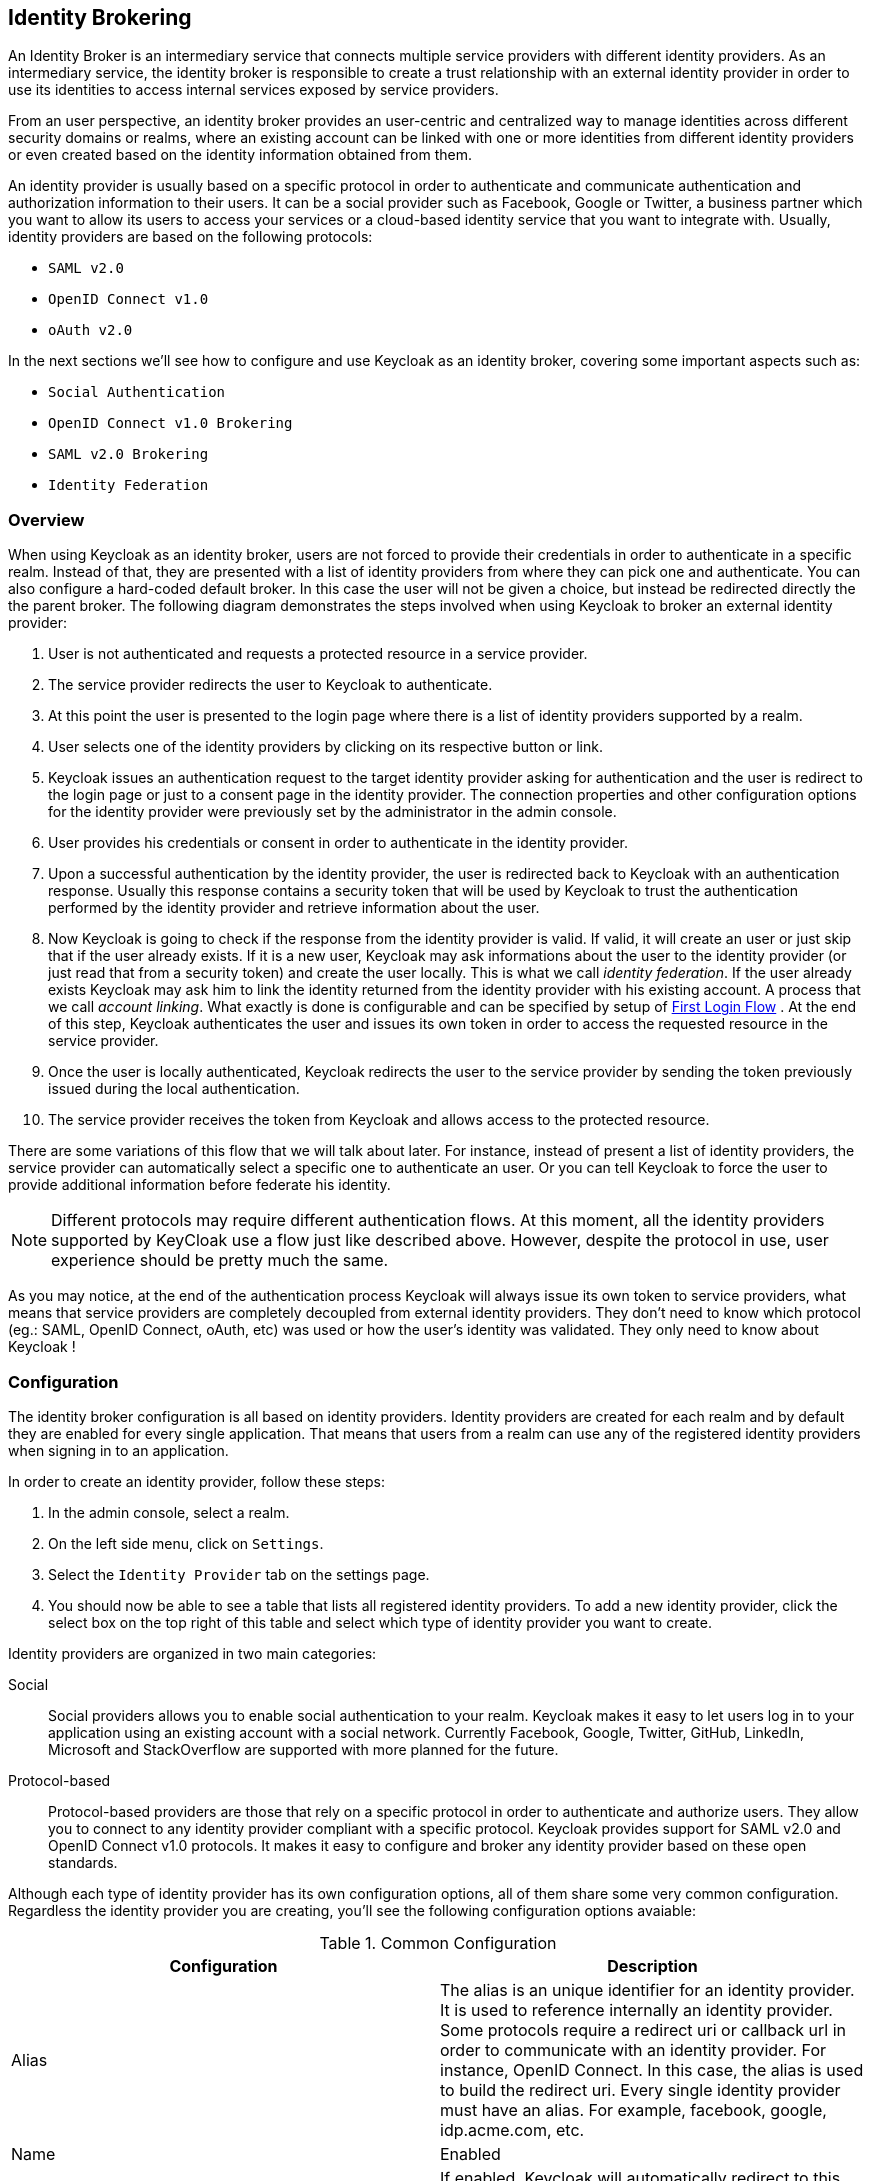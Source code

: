 [[_identity-brokering]]

== Identity Brokering

An Identity Broker is an intermediary service that connects multiple service providers with different identity providers.
As an intermediary service, the identity broker is responsible to create a trust relationship with an external identity provider in order to use its identities to access internal services exposed by service providers. 

From an user perspective, an identity broker provides an user-centric and centralized way to manage identities across different security domains or realms, where an existing account can be linked with one or more identities from different identity providers or even created based on the identity information obtained from them. 

An identity provider is usually based on a specific protocol in order to authenticate and communicate authentication and authorization information to their users.
It can be a social provider such as Facebook, Google or Twitter, a business partner which you want to allow its users to access your services or a cloud-based identity service that you want to integrate with.
Usually, identity providers are based on the following protocols: 

* `SAML v2.0`            
* `OpenID Connect v1.0`            
* `oAuth v2.0`            

In the next sections we'll see how to configure and use Keycloak as an identity broker, covering some important aspects such as: 

* `Social Authentication`            
* `OpenID Connect v1.0 Brokering`            
* `SAML v2.0 Brokering`            
* `Identity Federation`            

[[_identity_broker_overview]]
=== Overview

When using Keycloak as an identity broker, users are not forced to provide their credentials in order to authenticate in a specific realm.
Instead of that, they are presented with a list of identity providers from where they can pick one and authenticate.
You can also configure a hard-coded default broker.
In this case the user will not be given a choice, but instead be redirected directly the the parent broker.
The following diagram demonstrates the steps involved when using Keycloak to broker an external identity provider: 

        

. User is not authenticated and requests a protected resource in a service provider. 
. The service provider redirects the user to Keycloak to authenticate. 
. At this point the user is presented to the login page where there is a list of identity providers supported by a realm. 
. User selects one of the identity providers by clicking on its respective button or link. 
. Keycloak issues an authentication request to the target identity provider asking for authentication and the user is redirect to the login page or just to a consent page in the identity provider.
  The connection properties and other configuration options for the identity provider were previously set by the administrator in the admin console. 
. User provides his credentials or consent in order to authenticate in the identity provider. 
. Upon a successful authentication by the identity provider, the user is redirected back to Keycloak with an authentication response.
  Usually this response contains a security token that will be used by Keycloak to trust the authentication performed by the identity provider and retrieve information about the user. 
. Now Keycloak is going to check if the response from the identity provider is valid.
  If valid, it will create an user or just skip that if the user already exists.
  If it is a new user, Keycloak may ask informations about the user to the identity provider (or just read that from a security token) and create the user locally.
  This is what we call _identity federation_.
  If the user already exists Keycloak may ask him to link the identity returned from the identity provider with his existing account.
  A process that we call _account linking_.
  What exactly is done is configurable and can be specified by setup of <<_identity_broker_first_login,First Login Flow>> . At the end of this step, Keycloak authenticates the user and issues its own token in order to access the requested resource in the service provider. 
. Once the user is locally authenticated, Keycloak redirects the user to the service provider by sending the token previously issued during the local authentication. 
. The service provider receives the token from Keycloak and allows access to the protected resource. 

There are some variations of this flow that we will talk about later.
For instance, instead of present a list of identity providers, the service provider can automatically select a specific one to authenticate an user.
Or you can tell Keycloak to force the user to provide additional information before federate his identity. 

NOTE: Different protocols may require different authentication flows.
At this moment, all the identity providers supported by KeyCloak use a flow just like described above.
However, despite the protocol in use, user experience should be pretty much the same. 

As you may notice, at the end of the authentication process Keycloak will always issue its own token to service providers, what means that service providers are completely decoupled from external identity providers.
They don't need to know which protocol (eg.: SAML, OpenID Connect, oAuth, etc) was used or how the user's identity was validated.
They only need to know about Keycloak ! 

=== Configuration

The identity broker configuration is all based on identity providers.
Identity providers are created for each realm and by default they are enabled for every single application.
That means that users from a realm can use any of the registered identity providers when signing in to an application. 

In order to create an identity provider, follow these steps: 

. In the admin console, select a realm.
. On the left side menu, click on `Settings`.
. Select the `Identity Provider` tab on the settings page. 
. You should now be able to see a table that lists all registered identity providers.
  To add a new identity provider, click the select box on the top right of this table and select which type of identity provider you want to create. 

Identity providers are organized in two main categories: 

Social::
  Social providers allows you to enable social authentication to your realm.
  Keycloak makes it easy to let users log in to your application using an existing account with a social network.
  Currently Facebook, Google, Twitter, GitHub, LinkedIn, Microsoft and StackOverflow are supported with more planned for the future. 

Protocol-based::
  Protocol-based providers are those that rely on a specific protocol in order to authenticate and authorize users.
  They allow you to connect to any identity provider compliant with a specific protocol.
  Keycloak provides support for SAML v2.0 and OpenID Connect v1.0 protocols.
  It makes it easy to configure and broker any identity provider based on these open standards. 

Although each type of identity provider has its own configuration options, all of them share some very common configuration.
Regardless the identity provider you are creating, you'll see the following configuration options avaiable: 

.Common Configuration
[cols="1,1", options="header"]
|===
| 
                            Configuration
                        
| 
                            Description
                        
| 
                            Alias
                        
| 
                            The alias is an unique identifier for an identity provider. It is used to reference internally an identity provider.
                            Some protocols require a redirect uri or callback url in order to communicate with an identity provider. For instance, OpenID Connect.
                            In this case, the alias is used to build the redirect uri.
                            Every single identity provider must have an alias. For example, facebook, google, idp.acme.com, etc.
                        

| 
                            Name
                        

| 
                            Enabled
                        

| 
                            Authenticate By Default
                        
| 
                            If enabled, Keycloak will automatically redirect to this identity provider even before displaying login screen.
                            In other words, steps 3 and 4 from the base flow are skipped.
                        

| 
                            Store Tokens
                        

| 
                            Stored Tokens Readable
                        
| 
                            Automatically assigns a broker.read-token role that allows the user
                            to access any stored external tokens via the broker service.
                        

| 
                            Trust email
                        

| 
                            GUI order
                        

| 
                            First Login Flow
                        
| 
                            Alias of authentication flow, which is triggered during first login with this identity provider. Term First Login
                            means that there is not yet existing Keycloak account linked with the authenticated identity provider account.
                            More details in First Login section.
                        

| 
                            Post Login Flow
                        
|===

On the next sections, we'll see how to configure each type of identity provider individually. 

=== Social Identity Providers

Forcing users to register to your realm when they want to access applications is hard.
So is trying to remember yet another username and password combination.
Social identity providers makes it easy for users to register on your realm and quickly sign in using a social network.
Keycloak provides built-in support for the most common social networks out there, such as Google, Facebook, Twitter, Github, LinkedId, Microsoft and StackOverflow. 

==== Google

To enable login with Google you first have to create a project and a client in the https://cloud.google.com/console/project[Google Developer Console].
Then you need to copy the client id and secret into the Keycloak Admin Console. 

Let's see first how to create a project with Google. 

. Log in to the https://cloud.google.com/console/project[Google Developer Console].
  Click the `Create Project` button.
  Use any value for `Project name` and `Project ID` you want, then click the `Create` button.
  Wait for the project to be created (this may take a while). 
. Once the project has been created click on `APIs & auth` in sidebar on the left.
  To retrieve user profiles the `Google+ API` has to be enabled.
  Scroll down to find it in the list.
  If its status is `OFF`, click on `OFF` to enable it (it should move to the top of the list and the status should be `ON`). 
. Now click on the `Consent screen` link on the sidebar menu on the left.
  You must specify a project name and choose an email for the consent screen.
  Otherwise users will get a login error.
  There's other things you can configure here like what the consent screen looks like.
  Feel free to play around with this. 
. Now click `Credentials` in the sidebar on the left.
  Then click `Create New Client ID`.
  Select `Web application` as `Application type`.
  Empty the `Authorized Javascript origins` textarea.
  Click the `Create Client ID` button. 
. Copy `Client ID` and `Client secret`. 

Now that you have the client id and secret, you can proceed with the creation of a Google Identity Provider in Keycloak.
As follows: 

. Select the `Google` identity provider from the drop-down box on the top right corner of the identity providers table in Keycloak's Admin Console.
  You should be presented with a specific page to configure the selected provided. 
. Copy the client id and secret to their corresponding fields in the Keycloak Admin Console.
  Click `Save`. 

Once you create the identity provider in Keycloak, you must update your Google project with the redirect url that was generated to your identity provider. 

. Open the Google Developer Console and select your project.
  Click `Credentials` in the sidebar on the left.
  In `Authorized redirect URI` insert the redirect uri created by Keycloak.
  The redirect uri usually have the following format: `http://{host}:{port}/auth/realms/{realm}/broker/{provider_alias}`. 

NOTE: You can always get the redirect url for a specific identity provider from the table presented when you click on the 'Identity Provider' tab in _Realm > Settings_. 

That is it! This is pretty much what you need to do in order to setup this identity provider. 

The table below lists some additional configuration options you may use when configuring this provider. 

.Configuration Options
[cols="1,1", options="header"]
|===
| 
                                Configuration
                            
| 
                                Description
                            
| 
                                Default Scopes
                            
| 
                                Allows you to manually specify the scopes that users must authorize when authenticating with this provider. For a complete list of scopes, please take a look at https://developers.google.com/oauthplayground/. By default, Keycloak uses the following scopes: openid profile email
                            
|===

==== Facebook

To enable login with Facebook you first have to create an application in the https://developers.facebook.com/[Facebook Developer Console].
Then you need to copy the client id and secret into the Keycloak Admin Console. 

Let's see first how to create an application with Facebook. 

. Log in to the https://developers.facebook.com/[Facebook Developer Console].
  Click `Apps` in the menu and select `Create a New App`.
  Use any value for `Display Name` and `Category` you want, then click the `Create App` button.
  Wait for the project to be created (this may take a while). If after creating the app you are not redirected to the app settings, click on `Apps` in the menu and select the app you created. 
. Once the app has been created click on `Settings` in sidebar on the left.
  You must specify a contact email.
  Save your changes.
  Then click on `Advanced`.
  Under `Security` make sure `Client OAuth Login` is enabled.
  Scroll down and click on the `Save Changes` button. 
. Click `Status & Review` and select `YES` for `Do you want
  to make this app and all its live features available to the general public?`.
  You will not be able to set this until you have provided a contact email in the general settings of this application. 
. Click `Basic`.
  Copy `App ID` and `App Secret`                        (click `show`) from the https://developers.facebook.com/[Facebook Developer Console]. 

Now that you have the client id and secret, you can proceed with the creation of a Facebook Identity Provider in Keycloak.
As follows: 

. Select the `Facebook` identity provider from the drop-down box on the top right corner of the identity providers table in Keycloak's Admin Console.
  You should be presented with a specific page to configure the selected provided. 
. Copy the client id and secret to their corresponding fields in the Keycloak Admin Console.
  Click `Save`. 

Once you create the identity provider in Keycloak, you must update your Facebook application with the redirect url that was generated to your identity provider. 

. Open the Facebook Developer Console and select your application.
  Click on `Advanced`.
  Under `Security` make sure `Client OAuth Login` is enabled.
  In `Valid OAuth redirect URIs` insert the redirect uri created by Keycloak.
  The redirect uri usually have the following format: `http://{host}:{port}/auth/realms/{realm}/broker/{provider_alias}`. 

NOTE: You can always get the redirect url for a specific identity provider from the table presented when you click on the 'Identity Provider' tab in _Realm > Settings_. 

That is it! This pretty much what you need to do in order to setup this identity 		provider. 

The table below lists some additional configuration options you may use when configuring this provider. 

.Configuration Options
[cols="1,1", options="header"]
|===
| 
                                Configuration
                            
| 
                                Description
                            
| 
                                Default Scopes
                            
| 
                                Allows you to manually specify the scopes that users must authorize when authenticating with this provider. For a complete list of scopes, please take a look at https://developers.facebook.com/docs/graph-api. By default, Keycloak uses the following scopes: email
                            
|===

==== Twitter

To enable login with Twtter you first have to create an application in the https://dev.twitter.com/apps[Twitter Developer Console].
Then you need to copy the consumer key and secret into the Keycloak Admin Console. 

Let's see first how to create an application with Twitter. 

. Log in to the https://dev.twitter.com/apps[Twitter Developer Console].
  Click the `Create a new application` button.
  Use any value for `Name`, `Description` and `Website` you want.
  Insert the social callback url in `Callback URL`.
  Then click `Create your Twitter application`. 
. Now click on `Settings` and tick the box `Allow this application to be used to Sign in with Twitter`, then click on `Update this Twitter application's settings`. 
. Now click `API Keys` tab.
  Copy `API key` and `API secret` from the https://dev.twitter.com/apps[Twitter Developer Console]. 

NOTE: Twitter doesn't allow `localhost` in the redirect URI.
To test on a local server replace `localhost` with `127.0.0.1`. 

Now that you have the client id and secret, you can proceed with the creation of a Twitter Identity Provider in Keycloak.
As follows: 

. Select the `Twitter` identity provider from the drop-down box on the top right corner of the identity providers table in Keycloak's Admin Console.
  You should be presented with a specific page to configure the selected provided. 
. Copy the client id and secret to their corresponding fields in the Keycloak Admin Console.
  Click `Save`. 

That is it! This pretty much what you need to do in order to setup this identity 		provider. 

The table below lists some additional configuration options you may use when configuring this provider. 

.Configuration Options
[cols="1,1", options="header"]
|===
| 
                                Configuration
                            
| 
                                Description
                            
| 
                                Default Scopes
                            
|===

==== Github

To enable login with GitHub you first have to create an application in https://github.com/settings/applications[GitHub Settings].
Then you need to copy the client id and secret into the Keycloak Admin Console. 

Let's see first how to create an application with GitHub. 

. Log in to https://github.com/settings/applications[GitHub Settings].
  Click the `Register new application` button.
  Use any value for `Application name`, `Homepage URL` and `Application Description` you want.
  Click the `Register application` button. 
. Copy `Client ID` and `Client Secret` from the https://github.com/settings/applications[GitHub Settings]. 

Now that you have the client id and secret, you can proceed with the creation of a Github Identity Provider in Keycloak.
As follows: 

. Select the `Github` identity provider from the drop-down box on the top right corner of the identity providers table in Keycloak's Admin Console.
  You should be presented with a specific page to configure the selected provided. 
. Copy the client id and secret to their corresponding fields in the Keycloak Admin Console.
  Click `Save`. 

Once you create the identity provider in Keycloak, you must update your GitHub application with the redirect url that was generated to your identity provider. 

. Open the GitHub Settings and select your application.
  In `Authorization callback URL`                        insert the redirect uri created by Keycloak.
  The redirect uri usually have the following format: `http://{host}:{port}/auth/realms/{realm}/broker/{provider_alias}`. 

NOTE: You can always get the redirect url for a specific identity provider from the table presented when you click on the 'Identity Provider' tab in _Realm > Settings_. 

That is it! This pretty much what you need to do in order to setup this identity 		provider. 

The table below lists some additional configuration options you may use when configuring this provider. 

.Configuration Options
[cols="1,1", options="header"]
|===
| 
                                Configuration
                            
| 
                                Description
                            
| 
                                Default Scopes
                            
| 
                                Allows you to manually specify the scopes that users must authorize when authenticating with this provider. For a complete list of scopes, please take a look at https://developer.github.com/v3/oauth/#scopes. By default, Keycloak uses the following scopes: user:email
                            
|===

==== LinkedIn

To enable login with LinkedIn you first have to create an application in https://www.linkedin.com/secure/developer[LinkedIn Developer Network].
Then you need to copy the client id and secret into the Keycloak Admin Console. 

Let's see first how to create an application with LinkedIn. 

. Log in to https://www.linkedin.com/secure/developer[LinkedIn Developer Network].
  Click the `Add New Application` link.
  Use any value for `Application Name`, `Website URL`, `Description`, `Developer Contact Email` and `Phone` you want.
  Select `r_basicprofile` and `r_emailaddress` in the `Default Scope` section.
  Click the `Add Application` button. 
. Copy `Consumer Key / API Key` and `Consumer Secret / Secret Key` from the shown page. 

Now that you have the client id and secret, you can proceed with the creation of a LinkedIn Identity Provider in Keycloak.
As follows: 

. Select the `LinkedIn` identity provider from the drop-down box on the top right corner of the identity providers table in Keycloak's Admin Console.
  You should be presented with a specific page to configure the selected provided. 
. Copy the client id and secret to their corresponding fields in the Keycloak Admin Console.
  Click `Save`. 

Once you create the identity provider in Keycloak, you must update your LinkedIn application with the redirect url that was generated to your identity provider. 

. Open the LinkedIn Developer Network and select your application.
  In `OAuth 2.0 Redirect URLs`                        insert the redirect uri created by Keycloak.
  The redirect uri usually have the following format: `http://{host}:{port}/auth/realms/{realm}/broker/{provider_alias}/endpoint`. 

NOTE: You can always get the redirect url for a specific identity provider from the table presented when you click on the 'Identity Provider' tab in _Realm > Settings_. 

That is it! This pretty much what you need to do in order to setup this identity provider. 

The table below lists some additional configuration options you may use when configuring this provider. 

.Configuration Options
[cols="1,1", options="header"]
|===
| 
                                Configuration
                            
| 
                                Description
                            
| 
                                Default Scopes
                            
| 
                                Allows you to manually specify the scopes that users must authorize when authenticating with this provider. 
                                For a complete list of scopes, please take a look at application configuration in LinkedIn Developer Network. By default, Keycloak uses the following scopes: r_basicprofile r_emailaddress
                            
|===

==== Microsoft

To enable login with Microsoft account you first have to register an OAuth application on https://account.live.com/developers/applications/index[Microsoft account Developer Center].
Then you need to copy the client id and secret into the Keycloak Admin Console. 

Let's see first how to create an application with Microsoft. 

. Go to https://account.live.com/developers/applications/create[create new application on Microsoft account Developer Center] url and login here.
  Use any value for `Application Name`, `Application Logo` and `URLs` you want.
  In `API Settings` set `Target Domain` to the domain where your Keycloak instance runs. 
. Copy `Client Id` and `Client Secret` from `App Settings` page. 

Now that you have the client id and secret you can proceed with the creation of a Microsoft Identity Provider in Keycloak.
As follows: 

. Select the `Microsoft` identity provider from the drop-down box on the top right corner of the identity providers table in Keycloak's Admin Console.
  You should be presented with a specific page to configure the selected provided. 
. Copy the client id and client secret to their corresponding fields in the Keycloak Admin Console.
  Click `Save`. 

Once you create the identity provider in Keycloak, you must update your Microsoft application with the redirect url that was generated to your identity provider. 

. Open the Microsoft account Developer Center and select `API Settings` of your application.
  In `Redirect URLs`                        insert the redirect uri created by Keycloak.
  The redirect uri usually have the following format: `http://{host}:{port}/auth/realms/{realm}/broker/microsoft/endpoint`. 

NOTE: You can always get the redirect url for a specific identity provider from the table presented when you click on the 'Identity Provider' tab in _Realm > Settings_. 

That is it! This pretty much what you need to do in order to setup this identity provider. 

The table below lists some additional configuration options you may use when configuring this provider. 

.Configuration Options
[cols="1,1", options="header"]
|===
| 
                                Configuration
                            
| 
                                Description
                            
| 
                                Default Scopes
                            
| 
                                Allows you to manually specify the scopes that users must authorize when authenticating with this provider. For a complete list of scopes, please take a look at https://msdn.microsoft.com/en-us/library/hh243646.aspx. By default, Keycloak uses the following scopes: wl.basic,wl.emails
                            
|===

==== StackOverflow

To enable login with StackOverflow you first have to register an OAuth application on https://stackapps.com/[StackApps].
Then you need to copy the client id, secret and key into the Keycloak Admin Console. 

Let's see first how to create an application with StackOverflow. 

. Go to http://stackapps.com/apps/oauth/register[registering your application on Stack Apps] url and login here.
  Use any value for `Application Name`, `Application Website` and `Description` you want.
  Set `OAuth Domain` to the domain where your Keycloak instance runs.
  Click the `Register Your Application` button. 
. Copy `Client Id`, `Client Secret` and `Key` from the shown page. 

Now that you have the client id, secret and key, you can proceed with the creation of a StackOverflow Identity Provider in Keycloak.
As follows: 

. Select the `StackOverflow` identity provider from the drop-down box on the top right corner of the identity providers table in Keycloak's Admin Console.
  You should be presented with a specific page to configure the selected provided. 
. Copy the client id, client secret and key to their corresponding fields in the Keycloak Admin Console.
  Click `Save`. 

That is it! This pretty much what you need to do in order to setup this identity provider. 

The table below lists some additional configuration options you may use when configuring this provider. 

.Configuration Options
[cols="1,1", options="header"]
|===
| 
                                Configuration
                            
| 
                                Description
                            
| 
                                Default Scopes
                            
| 
                                Allows you to manually specify the scopes that users must authorize when authenticating with this provider. 
                                For a complete list of scopes, please take a look at application configuration in StackExchange API Authentication documentation. Keycloak uses the empty scope by default.
                            
|===

=== SAML v2.0 Identity Providers

Keycloak can broker identity providers based on the SAML v2.0 protocol. 

In order to configure a SAML identity provider, follow these steps: 

. Select the `SAML v2.0` identity provider from the drop-down box on the top right corner of the identity providers table in Keycloak's Admin Console.
  You should be presented with a specific page to configure the selected provider. 

When configuring a SAML identity provider you are presented with different configuration options in order to properly communicate and integrate with the external identity provider.
In this case, you must keep in mind that Keycloak will act as an Service Provider that issues authentication requests(AuthnRequest) to the external identity provider. 

.Configuration Options
[cols="1,1", options="header"]
|===
| 
                            Configuration
                        
| 
                            Description
                        
| 
                            Import IdP SAML Metadata
                        

| 
                            Single Sign-On Service Url
                        

| 
                            Single Logout Service Url
                        

| 
                            Backchannel Logout
                        

| 
                            NameID Policy Format
                        

| 
                            Validating X509 Certificate
                        

| 
                            Want AuthnRequests Signed
                        

| 
                            Force Authentication
                        

| 
                            Validate Signature
                        

| 
                            HTTP-POST Binding Response
                        

| 
                            HTTP-POST Binding for AuthnReques
                        
|===

You can also import all this configuration data by providing a URL or XML file that points to the entity descriptor of the external SAML IDP you want to connect to. 

Once you create a SAML provider, there is an `EXPORT` button that appears when viewing that provider.
Clicking this button will export a SAML entity descriptor which you can use to 

==== SP Descriptor

The SAML SP Descriptor XML file for the broker is available publically by going to this URL

[source]
----

                http[s]://{host:port}/auth/realms/{realm-name}/broker/{broker-alias}/endpoint/descriptor
----

This URL is useful if you need to import this information into an IDP that needs or is more user friendly to load from a remote URL. 

=== OpenID Connect v1.0 Identity Providers

Keycloak can broker identity providers based on the OpenID Connect v1.0 protocol. 

In order to configure a OIDC identity provider, follow these steps: 

. Select the `OpenID Connect v1.0` identity provider from the drop-down box on the top right corner of the identity providers table in Keycloak's Admin Console.
  You should be presented with a specific page to configure the selected provider. 

When configuring an OIDC identity provider you are presented with different configuration options in order to send authentication requests to the external identity provider.
In this case, the brokered identity provider must support the Authorization Code Flow (as defined by the specification) in order to authenticate the user and authorize access for the scopes specified in the configuration. 

.Configuration Options
[cols="1,1", options="header"]
|===
| 
                            Configuration
                        
| 
                            Description
                        
| 
                            Authorization Url
                        

| 
                            Token Url
                        

| 
                            Logout Url
                        

| 
                            Backchannel Logout
                        

| 
                            User Info Url
                        

| 
                            Client ID
                        

| 
                            Client Secret
                        

| 
                            Issuer
                        

| 
                            Default Scopes
                        
| 
                            Allows you to specify additional scopes when asking for user authentication and consent. By default, scope openid is always appended to the list of the scopes.
                        

| 
                            Prompt
                        
|===

You can also import all this configuration data by providing a URL or file that points to OpenID Provider Metadata (see OIDC Discovery specification) 

=== Retrieving Tokens from Identity Providers

Keycloak allows you to store tokens and responses from identity providers during the authentication process.
For that, you can use the `Store Token` configuration option, as mentioned before. 

It also allows you to retrieve these tokens and responses once the user is authenticated in order to use their information or use them to invoke external resources protected by these tokens.
The latter case is usually related with social providers, where you usually need to use their tokens to invoke methods on their APIs. 

To retrieve a token for a particular identity provider you need to send a request as follows: 

[source,java]
----
GET /auth/realms/{realm}/broker/{provider_alias}/token HTTP/1.1
Host: localhost:8080
Authorization: Bearer {keycloak_access_token}
----

In this case, given that you are accessing an protected service in Keycloak, you need to send the access token issued by Keycloak during the user authentication. 

By default, the Keycloak access token issued for the application can't be automatically used for retrieve thirdparty token.
A user will have to have the `broker.read-token` role.
The client will also have to have that role in its scope.
In the broker configuration page you can automatically assign this role to newly imported users by turning on the `Stored Tokens Readable` switch. 

NOTE: If your application is not at the same origin as the authentication server, make sure you have properly configured CORS. 

=== Automatically Select and Identity Provider

Each Identity provider has option `Authenticate By Default`, which allows that Identity provider is automatically selected during authentication.
User won't even see Keycloak login page, but is automatically redirected to the identity provider. 

Applications can also automatically select an identity provider in order to authenticate an user.
Selection per application is preferred over `Authenticate By Default` option if you need more control on when exactly is Identity provider automatically selected. 

Keycloak supports a specific HTTP query parameter that you can use as a hint to tell the server which identity provider should be used to authenticate the user. 

For that, you can append the `kc_idp_hint` as a query parameter to your application url, as follows: 

[source,java]
----
GET /myapplication.com?kc_idp_hint=facebook HTTP/1.1
Host: localhost:8080
----

In this case, is expected that your realm has an identity provider with an alias `facebook`. 

If you are using `keycloak.js` adapter, you can also achieve the same behavior: 

[source,java]
----
var keycloak = new Keycloak('keycloak.json');

keycloak.createLoginUrl({
	idpHint: 'facebook'
});
----

=== Mapping/Importing SAML and OIDC Metadata

You can import SAML assertion data, OpenID Connect ID Token claims, and Keycloak access token claims into new users that are imported from a brokered IDP.
After you configure a broker, you'll see a `Mappers`            button appear.
Click on that and you'll get to the list of mappers that are assigned to this broker.
There is a `Create` button on this page.
Clicking on this create button allows you to create a broker mapper.
Broker mappers can import SAML attributes or OIDC ID/Access token claims into user attributes.
You can assign a role mapping to a user if a claim or external role exists.
There's a bunch of options here so just mouse over the tool tips to see what each mapper can do for you. 

=== Mapping/Importing User profile data from Social Identity Provider

You can import user profile data provided by social identity providers like Google, GitHub, LinkedIn, Microsoft, Stackoverflow and Facebook  into new Keycloak user created from given social accounts.
After you configure a broker, you'll see a `Mappers`            button appear.
Click on that and you'll get to the list of mappers that are assigned to this broker.
There is a `Create` button on this page.
Clicking on this create button allows you to create a broker mapper.
"Attribute Importer" mapper allows you to define path in JSON user profile data provided by the provider to get value from.
You can use dot notation for nesting and square brackets to access fields in array by index.
For example 'contact.address[0].country'.  Then you can define name of Keycloak's user profile attribute this value is stored into. 

To investigate structure of user profile JSON data provided by social providers you can enable `DEBUG` level for  logger `org.keycloak.social.user_profile_dump` and login using given provider.
Then you can find user profile  JSON structure in Keycloak log file.
 

=== User Session Data

After a user logs in from the external IDP, there's some additional user session note data that Keycloak stores that you can access.
This data can be propagated to the client requesting a login via the token or SAML assertion being passed back to it by using an appropriate client mapper. 

BROKER_PROVIDER_ID::
  This is the IDP alias of the broker used to perform the login.         

[[_identity_broker_first_login]]
=== First Login Flow

When Keycloak successfully authenticates user through identity provider (step 8 in <<_identity_broker_overview,Overview>> chapter), there can be two situations: 

. There is already Keycloak user account linked with the authenticated identity provider account.
  In this case, Keycloak will just authenticate as the existing user and redirect back to application (step 9 in <<_identity_broker_overview,Overview>> chapter). 
. There is not yet existing Keycloak user account linked with the identity provider account.
  This situation is more tricky.
  Usually you just want to register new account into Keycloak database, but what if there is existing Keycloak account with same email like the identity provider account? Automatically link identity provider account with existing Keycloak account is not very good option as there are possible security flaws related to that...         

Because we had various requirements what to do in second case, we changed the behaviour to be flexible and configurable through <<_auth_spi,Authentication Flows SPI>>.
In admin console in Identity provider settings, there is option `First Login Flow`, which allows you to choose, which workflow will be used after "first login" with this identity provider account.
By default it points to `first broker login` flow, but you can configure and use your own flow and use different flows for different identity providers etc. 

The flow itself is configured in admin console under `Authentication` tab.
When you choose `First Broker Login` flow, you will see what authenticators are used by default.
You can either re-configure existing flow (For example disable some authenticators, mark some of them as `required`, configure some authenticators etc). Or you can even create new authentication flow and/or write your own Authenticator implementations and use it in your flow.
See <<_auth_spi,Authentication Flows SPI>> for more details on how to do it. 

For `First Broker Login` case, it might be useful if your Authenticator is subclass of `org.keycloak.authentication.authenticators.broker.AbstractIdpAuthenticator`            so you have access to all details about authenticated Identity provider account.
But it's not a requirement. 

==== Default First Login Flow

Let's describe the default behaviour provided by `First Broker Login` flow.
There are those authenticators: 

Review Profile::
  This authenticator might display the profile info page, where user can review his profile retrieved from identity provider.
  The authenticator is configurable.
  You can set `Update Profile On First Login` option.
  When `On`, users will be always presented with the profile page asking for additional information in order to federate their identities.
  When `missing`, users will be presented with the profile page only if some mandatory information (email, first name, last name) is not provided by identity provider.
  If `Off`, the profile page won't be displayed, unless user clicks in later phase on `Review profile info`                                link (page displayed in later phase by `Confirm Link Existing Account` authenticator) 

Create User If Unique::
  This authenticator checks if there is already existing Keycloak account with same email or username like the account from identity provider.
  If it's not, then authenticator just creates new Keyclok account and link it with identity provider and whole flow is finished.
  Otherwise it goes to the next `Handle Existing Account` subflow.
  If you always want to ensure that there is no duplicated account, you can mark this authenticator as `REQUIRED` . In this case, the user will see the error page if there is existing Keycloak account and user needs to link his identity provider account through Account management. 

Confirm Link Existing Account::
  User will see the info page, that there is existing Keycloak account with same email.
  He can either review his profile again and use different email or username (flow is restarted and goes back to `Review Profile` authenticator). Or he can confirm that he wants to link identity provider account with his existing Keycloak account.
  Disable this authenticator if you don't want users to see this confirmation page, but go straight to linking identity provider account by email verification or re-authentication. 

Verify Existing Account By Email::
  This authenticator is `ALTERNATIVE` by default, so it's used only if realm has SMTP setup configured.
  It will send mail to user, where he can confirm that he wants to link identity provider with his Keycloak account.
  Disable this if you don't want to confirm linking by email, but instead you always want users to reauthenticate with their password (and alternatively OTP). 

Verify Existing Account By Re-authentication::
  This authenticator is used if email authenticator is disabled or non-available (SMTP not configured for realm). It will display login screen where user needs to authenticate with his password to link his Keycloak account with Identity provider.
  User can also re-authenticate with some different identity provider, which is already linked to his keycloak account.
  You can also force users to use OTP, otherwise it's optional and used only if OTP is already set for user account.             

=== Examples

Keycloak provides some useful examples about how to use it as an identity broker.
Take a look at `{KEYCLOAK_HOME}/examples/broker` for more details. 

Each example application has its own README file where you can find additional information about how to configure Keycloak and run it. 
